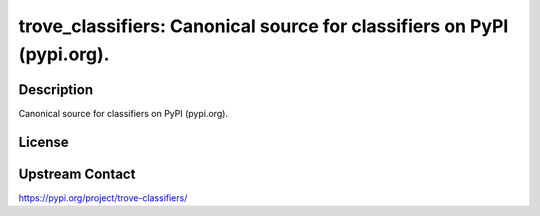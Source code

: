 trove_classifiers: Canonical source for classifiers on PyPI (pypi.org).
=======================================================================

Description
-----------

Canonical source for classifiers on PyPI (pypi.org).

License
-------

Upstream Contact
----------------

https://pypi.org/project/trove-classifiers/

